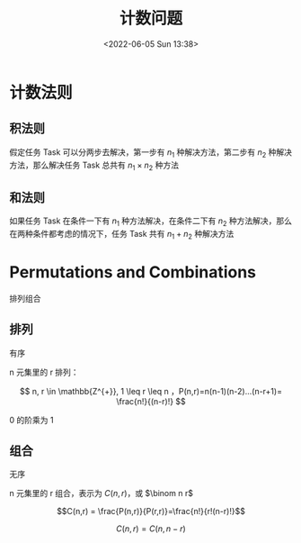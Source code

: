 #+TITLE: 计数问题
#+DATE: <2022-06-05 Sun 13:38>
#+FILETAGS: counting @math

* 计数法则

** 积法则

假定任务 Task 可以分两步去解决，第一步有 \(n_1\)  种解决方法，第二步有 \(n_2\) 种解决方法，那么解决任务 Task 总共有  \(n_1 \times n_2\)  种方法

** 和法则

如果任务 Task 在条件一下有 \(n_1\) 种方法解决，在条件二下有 \(n_2\) 种方法解决，那么在两种条件都考虑的情况下，任务 Task 共有 \(n_1 + n_2\) 种解决方法

* Permutations and Combinations

排列组合

** 排列

有序

n 元集里的 r 排列：

\[ n, r \in \mathbb{Z^{+}},  1 \leq r \leq n ，P(n,r)=n(n-1)(n-2)...(n-r+1)= \frac{n!}{(n-r)!} \]

0 的阶乘为 1

** 组合

无序

n 元集里的 r 组合，表示为 \(C(n,r)\)，或 \(\binom n r\)

\[C(n,r) = \frac{P(n,r)}{P(r,r)}=\frac{n!}{r!(n-r)!}\]

\[C(n,r)=C(n, n-r)\]
